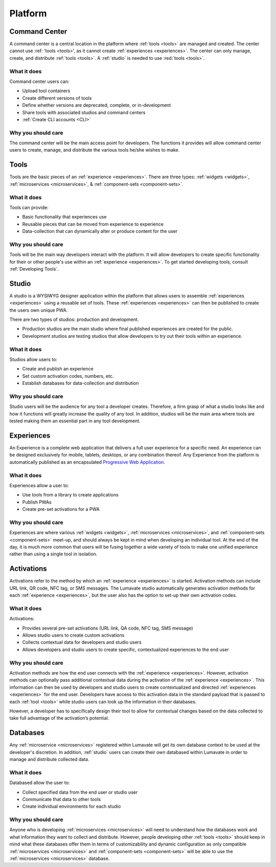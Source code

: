 .. _platform
Platform
========
.. _command center:

Command Center
--------------
A command center is a central location in the platform where :ref:`tools <tools>` are managed and created. The center cannot use :ref: 'tools <tools>', as it cannot create :ref:`experiences <experiences>`. The center can only manage, create, and distribute :ref:`tools <tools>`. A :ref:`studio` is needed to use :red:`tools <tools>`.   

What it does
^^^^^^^^^^^^
Command center users can:

* Upload tool containers
* Create different versions of tools
* Define whether versions are deprecated, complete, or in-development
* Share tools with associated studios and command centers
* :ref:`Create CLI accounts <CLI>`

Why you should care
^^^^^^^^^^^^^^^^^^^
The command center will be the main access point for developers. The functions it provides will allow command center users to create, manage, and distribute the various tools he/she wishes to make.

.. _tools:

Tools
-----
Tools are the basic pieces of an :ref:`experience <experiences>`. There are three types: :ref:`widgets <widgets>`, :ref:`microservices <microservices>`, & :ref:`component-sets <component-sets>`.

What it does
^^^^^^^^^^^^
Tools can provide:

* Basic functionality that experiences use
* Reusable pieces that can be moved from experience to experience
* Data-collection that can dynamically alter or produce content for the user

Why you should care
^^^^^^^^^^^^^^^^^^^
Tools will be the main way developers interact with the platform. It will allow developers to create specific functionality for their or other people's use within an :ref:`experience <experiences>`. To get started developing tools, consult :ref:`Developing Tools`.

.. _studio:

Studio
------
A studio is a WYSIWYG designer application within the platform that allows users to assemble :ref:`experiences <experiences>` using a reusable set of tools. These :ref:`experiences <experiences>` can then be published to create the users own unique PWA. 

There are two types of studios: production and development.

* Production studios are the main studio where final published experiences are created for the public.

* Development studios are testing studios that allow developers to try out their tools within an experience. 

What it does
^^^^^^^^^^^^
Studios allow users to:

* Create and publish an experience
* Set custom activation codes, numbers, etc.
* Establish databases for data-collection and distribution

Why you should care
^^^^^^^^^^^^^^^^^^^
Studio users will be the audience for any tool a developer creates. Therefore, a firm grasp of what a studio looks like and how it functions will greatly increase the quality of any tool. In addition, studios will be the main area where tools are tested making them an essential part in any tool development.

.. _experiences:

Experiences
-----------
An Experience is a complete web application that delivers a full user experience for a specific need. An experience can be designed exclusively for mobile, tablets, desktops, or any combination thereof. Any Experience from the platform is automatically published as an encapsulated `Progressive Web Application <https://developers.google.com/web/progressive-web-apps/>`_.

What it does
^^^^^^^^^^^^
Experiences allow a user to:

* Use tools from a library to create applications 
* Publish PWAs 
* Create pre-set activations for a PWA

Why you should care
^^^^^^^^^^^^^^^^^^^
Experiences are where various :ref:`widgets <widgets>`, :ref:`microservices <microservices>`, and :ref:`component-sets <component-sets>` meet-up, and should always be kept in mind when developing an individual tool. At the end of the day, it is much more common that users will be fusing together a wide variety of tools to make one unified experience rather than using a single tool in isolation. 

.. _activations:

Activations
-----------
Activations refer to the method by which an :ref:`experience <experiences>` is started. Activation methods can include URL link, QR code, NFC tag, or SMS messages. The Lumavate studio automatically generates activation methods for each :ref:`experience <experiences>`, but the user also has the option to set-up their own activation codes. 

What it does
^^^^^^^^^^^^
Activations:

* Provides several pre-set activations (URL link, QA code, NFC tag, SMS message)
* Allows studio users to create custom activations
* Collects contextual data for developers and studio users
* Allows developers and studio users to create specific, contextualized experiences to the end user

Why you should care
^^^^^^^^^^^^^^^^^^^
Activation methods are how the end user connects with the :ref:`experience <experiences>`. However, activation methods can optionally pass additional contextual data during the activation of the :ref:`experience <experiences>`. This information can then be used by developers and studio users to create contextualized and directed :ref:`experiences <experiences>` for the end user. Developers have access to this activation data in the standard payload that is passed to each :ref:`tool <tools>` while studio users can look up the information in their databases. 

However, a developer has to specifically design their tool to allow for contextual changes based on the data collected to take full advantage of the activation’s potential. 

.. _databases:

Databases
---------
Any :ref:`microservice <microservices>` registered within Lumavate will get its own database context to be used at the developer's discretion. In addition, :ref:`studio` users can create their own databased within Lumavate in order to manage and distribute collected data.

What it does
^^^^^^^^^^^^
Databased allow the user to:

* Collect specified data from the end user or studio user
* Communicate that data to other tools
* Create individual environments for each studio

Why you should care
^^^^^^^^^^^^^^^^^^^
Anyone who is developing :ref:`microservices <microservices>` will need to understand how the databases work and what information they want to collect and distribute. However, people developing other :ref:`tools <tools>` should keep in mind what these databases offer them in terms of customizability and dynamic configuration as only compatible :ref:`microservices <microservices>` and :ref:`component-sets <component-sets>` will be able to use the :ref:`microservices <microservices>` database.  
